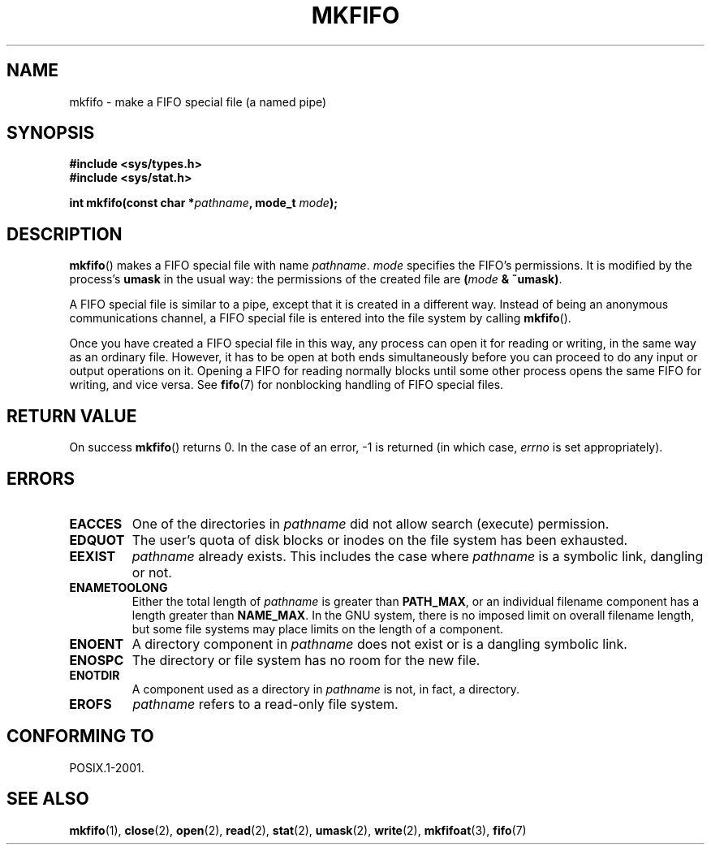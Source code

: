 .\" This manpage is Copyright (C) 1995 James R. Van Zandt <jrv@vanzandt.mv.com>
.\"
.\" %%%LICENSE_START(verbatim)
.\" Permission is granted to make and distribute verbatim copies of this
.\" manual provided the copyright notice and this permission notice are
.\" preserved on all copies.
.\"
.\" Permission is granted to copy and distribute modified versions of this
.\" manual under the conditions for verbatim copying, provided that the
.\" entire resulting derived work is distributed under the terms of a
.\" permission notice identical to this one.
.\"
.\" Since the Linux kernel and libraries are constantly changing, this
.\" manual page may be incorrect or out-of-date.  The author(s) assume no
.\" responsibility for errors or omissions, or for damages resulting from
.\" the use of the information contained herein.  The author(s) may not
.\" have taken the same level of care in the production of this manual,
.\" which is licensed free of charge, as they might when working
.\" professionally.
.\"
.\" Formatted or processed versions of this manual, if unaccompanied by
.\" the source, must acknowledge the copyright and authors of this work.
.\" %%%LICENSE_END
.\"
.\" changed section from 2 to 3, aeb, 950919
.\"
.TH MKFIFO 3 2013-01-27 "GNU" "Linux Programmer's Manual"
.SH NAME
mkfifo \- make a FIFO special file (a named pipe)
.SH SYNOPSIS
.nf
.B #include <sys/types.h>
.B #include <sys/stat.h>
.sp
.BI "int mkfifo(const char *" pathname ", mode_t " mode );
.fi
.SH DESCRIPTION
.BR mkfifo ()
makes a FIFO special file with name \fIpathname\fP.
\fImode\fP specifies the FIFO's permissions.
It is modified by the
process's \fBumask\fP in the usual way: the permissions of the created
file are \fB(\fP\fImode\fP\fB & ~umask)\fP.
.PP
A FIFO special file is similar to a pipe, except that it is created
in a different way.
Instead of being an anonymous communications
channel, a FIFO special file is entered into the file system by
calling
.BR mkfifo ().
.PP
Once you have created a FIFO special file in this way, any process can
open it for reading or writing, in the same way as an ordinary file.
However, it has to be open at both ends simultaneously before you can
proceed to do any input or output operations on it.
Opening a FIFO for reading normally blocks until some
other process opens the same FIFO for writing, and vice versa.
See
.BR fifo (7)
for nonblocking handling of FIFO special files.
.SH RETURN VALUE
On success
.BR mkfifo ()
returns 0.
In the case of an error, \-1 is returned (in which case, \fIerrno\fP
is set appropriately).
.SH ERRORS
.TP
.B EACCES
One of the directories in \fIpathname\fP did not allow search
(execute) permission.
.TP
.B EDQUOT
The user's quota of disk blocks or inodes on the file system has been
exhausted.
.TP
.B EEXIST
\fIpathname\fP already exists.
This includes the case where
.I pathname
is a symbolic link, dangling or not.
.TP
.B ENAMETOOLONG
Either the total length of \fIpathname\fP is greater than
\fBPATH_MAX\fP, or an individual filename component has a length
greater than \fBNAME_MAX\fP.
In the GNU system, there is no imposed
limit on overall filename length, but some file systems may place
limits on the length of a component.
.TP
.B ENOENT
A directory component in \fIpathname\fP does not exist or is a
dangling symbolic link.
.TP
.B ENOSPC
The directory or file system has no room for the new file.
.TP
.B ENOTDIR
A component used as a directory in \fIpathname\fP is not, in fact, a
directory.
.TP
.B EROFS
\fIpathname\fP refers to a read-only file system.
.SH CONFORMING TO
POSIX.1-2001.
.SH SEE ALSO
.BR mkfifo (1),
.BR close (2),
.BR open (2),
.BR read (2),
.BR stat (2),
.BR umask (2),
.BR write (2),
.BR mkfifoat (3),
.BR fifo (7)
